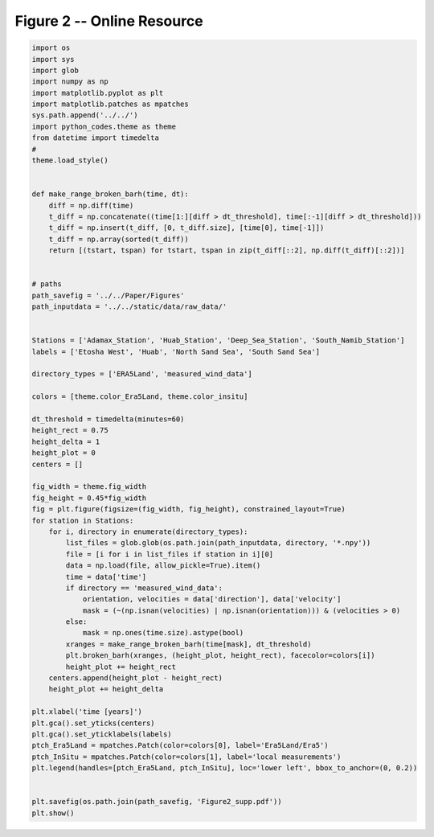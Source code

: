 
.. DO NOT EDIT.
.. THIS FILE WAS AUTOMATICALLY GENERATED BY SPHINX-GALLERY.
.. TO MAKE CHANGES, EDIT THE SOURCE PYTHON FILE:
.. "Paper_figure/Supplementary_Figures/Figure02_supp.py"
.. LINE NUMBERS ARE GIVEN BELOW.

.. only:: html

    .. note::
        :class: sphx-glr-download-link-note

        Click :ref:`here <sphx_glr_download_Paper_figure_Supplementary_Figures_Figure02_supp.py>`
        to download the full example code

.. rst-class:: sphx-glr-example-title

.. _sphx_glr_Paper_figure_Supplementary_Figures_Figure02_supp.py:


============================
Figure 2 -- Online Resource
============================

.. GENERATED FROM PYTHON SOURCE LINES 7-77



.. image-sg:: /Paper_figure/Supplementary_Figures/images/sphx_glr_Figure02_supp_001.png
   :alt: Figure02 supp
   :srcset: /Paper_figure/Supplementary_Figures/images/sphx_glr_Figure02_supp_001.png
   :class: sphx-glr-single-img





.. code-block:: default


    import os
    import sys
    import glob
    import numpy as np
    import matplotlib.pyplot as plt
    import matplotlib.patches as mpatches
    sys.path.append('../../')
    import python_codes.theme as theme
    from datetime import timedelta
    #
    theme.load_style()


    def make_range_broken_barh(time, dt):
        diff = np.diff(time)
        t_diff = np.concatenate((time[1:][diff > dt_threshold], time[:-1][diff > dt_threshold]))
        t_diff = np.insert(t_diff, [0, t_diff.size], [time[0], time[-1]])
        t_diff = np.array(sorted(t_diff))
        return [(tstart, tspan) for tstart, tspan in zip(t_diff[::2], np.diff(t_diff)[::2])]


    # paths
    path_savefig = '../../Paper/Figures'
    path_inputdata = '../../static/data/raw_data/'


    Stations = ['Adamax_Station', 'Huab_Station', 'Deep_Sea_Station', 'South_Namib_Station']
    labels = ['Etosha West', 'Huab', 'North Sand Sea', 'South Sand Sea']

    directory_types = ['ERA5Land', 'measured_wind_data']

    colors = [theme.color_Era5Land, theme.color_insitu]

    dt_threshold = timedelta(minutes=60)
    height_rect = 0.75
    height_delta = 1
    height_plot = 0
    centers = []

    fig_width = theme.fig_width
    fig_height = 0.45*fig_width
    fig = plt.figure(figsize=(fig_width, fig_height), constrained_layout=True)
    for station in Stations:
        for i, directory in enumerate(directory_types):
            list_files = glob.glob(os.path.join(path_inputdata, directory, '*.npy'))
            file = [i for i in list_files if station in i][0]
            data = np.load(file, allow_pickle=True).item()
            time = data['time']
            if directory == 'measured_wind_data':
                orientation, velocities = data['direction'], data['velocity']
                mask = (~(np.isnan(velocities) | np.isnan(orientation))) & (velocities > 0)
            else:
                mask = np.ones(time.size).astype(bool)
            xranges = make_range_broken_barh(time[mask], dt_threshold)
            plt.broken_barh(xranges, (height_plot, height_rect), facecolor=colors[i])
            height_plot += height_rect
        centers.append(height_plot - height_rect)
        height_plot += height_delta

    plt.xlabel('time [years]')
    plt.gca().set_yticks(centers)
    plt.gca().set_yticklabels(labels)
    ptch_Era5Land = mpatches.Patch(color=colors[0], label='Era5Land/Era5')
    ptch_InSitu = mpatches.Patch(color=colors[1], label='local measurements')
    plt.legend(handles=[ptch_Era5Land, ptch_InSitu], loc='lower left', bbox_to_anchor=(0, 0.2))


    plt.savefig(os.path.join(path_savefig, 'Figure2_supp.pdf'))
    plt.show()


.. rst-class:: sphx-glr-timing

   **Total running time of the script:** ( 0 minutes  2.518 seconds)


.. _sphx_glr_download_Paper_figure_Supplementary_Figures_Figure02_supp.py:


.. only :: html

 .. container:: sphx-glr-footer
    :class: sphx-glr-footer-example



  .. container:: sphx-glr-download sphx-glr-download-python

     :download:`Download Python source code: Figure02_supp.py <Figure02_supp.py>`



  .. container:: sphx-glr-download sphx-glr-download-jupyter

     :download:`Download Jupyter notebook: Figure02_supp.ipynb <Figure02_supp.ipynb>`


.. only:: html

 .. rst-class:: sphx-glr-signature

    `Gallery generated by Sphinx-Gallery <https://sphinx-gallery.github.io>`_
